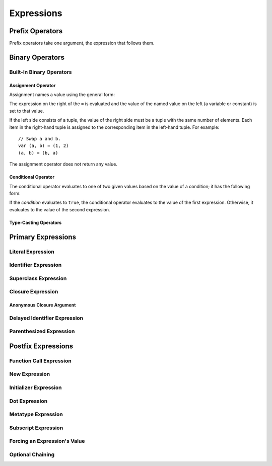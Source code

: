Expressions
===========

.. langref-grammar

    expr          ::= expr-basic
    expr          ::= expr-trailing-closure expr-cast?

    expr-basic    ::= expr-sequence expr-cast?

    expr-sequence ::= expr-unary expr-binary*


.. syntax-grammar::

    Grammar of an expression

    expression --> expression-sequence expression-cast-OPT
    expression-sequence --> unary-expression binary-expressions-OPT
    expression-list --> expression | expression ``,`` expression-list

.. _Expressions_UnaryOperators:

Prefix Operators
----------------

Prefix operators take one argument,
the expression that follows them.

.. Postfix operators are discussed under postfix-expression/postfix-operator.
   This section used to be called "Unary Operators" but it really only covers prefixes.

.. Alternately, call these prefix expressions?
   The nonterminal name 'unary-expression' is misleading
   because it only directly includes prefixes.
   Postfixes like foo++ or foo? are also unary.

.. NOTE: We haven't quite decided whether unary expressions should come before or after postfix expressions.

.. langref-grammar

    expr-unary   ::= operator-prefix* expr-postfix

.. syntax-grammar::

    Grammar of a unary expression

    unary-expression --> prefix-operators-OPT postfix-expression


.. TODO: Give a list of the unary operators defined in the Swift stdlib.
    Then give a cross-reference to the Swift stdlib for more details.

.. _Expressions_BinaryOperators:

Binary Operators
----------------

.. langref-grammar

    expr-binary ::= op-binary-or-ternary expr-unary expr-cast?
    op-binary-or-ternary ::= operator-binary
    op-binary-or-ternary ::= '='
    op-binary-or-ternary ::= '?'-infix expr-sequence ':'

.. syntax-grammar::

    Grammar of a binary expression

    binary-expression --> binary-operator unary-expression expression-cast-OPT
    binary-expression --> assignment-operator unary-expression expression-cast-OPT
    binary-expression --> conditional-operator unary-expression expression-cast-OPT
    binary-expressions --> binary-expression binary-expressions-OPT

.. TODO: Give a list of the binary operators defined in the Swift stdlib.
    Then give a cross-reference to the Swift stdlib for more details.

.. NOTE: You have essentially expression sequences here, and within it are
   parts of the expressions.  We're calling them "expressions" even
   though they aren't what we ordinarily think of as expressions.  We
   have this two-phase thing where we do the expression sequence parsing
   which gives a rough parse tree.  Then after name binding we know
   operator precedence and we do a second phase of parsing that builds
   something that's a more traditional tree.

.. TODO: You're going to care about this if you're adding new operators --
   it's not a high priority.  We could probably loosely describe this
   process by saying that the parser handles it as a flat list and then
   applies the operator precedence to make a more typical parse tree.
   At some point, we will probably have to document the syntax around
   creating operators.  This may need to be discussed in the Language Guide
   in respect to the spacing rules -- ``x + y * z`` is diffirent than
   ``x + y* z``.

.. _Expressions_Built-InBinaryOperators:

Built-In Binary Operators
~~~~~~~~~~~~~~~~~~~~~~~~~

.. _Expressions_AssignmentOperator:

Assignment Operator
+++++++++++++++++++

Assignment names a value using the general form:

.. syntax-outline::

   <#name#> = <#value#>

The expression on the right of the ``=`` is evaluated
and the value of the named value on the left
(a variable or constant)
is set to that value.

.. TODO: Is this terminology of "named values" too strict/functional?

If the left side consists of a tuple,
the value of the right side must be a tuple
with the same number of elements.
Each item in the right-hand tuple
is assigned to the corresponding item in the left-hand tuple.
For example: ::

    // Swap a and b.
    var (a, b) = (1, 2)
    (a, b) = (b, a)

The assignment operator does not return any value.

.. langref-grammar

    op-binary-or-ternary ::= '='

.. syntax-grammar::

    Grammar of an assignment operator

    assignment-operator --> ``=``

.. _Expressions_ConditionalOperator:

Conditional Operator
++++++++++++++++++++

The conditional operator evaluates to one of two given values
based on the value of a condition;
it has the following form:

.. syntax-outline::

   <#condition#> ? <#expression to evaluate if true#> : <#expression to evalate if false#>

If the *condition* evaluates to ``true``,
the conditional operator evaluates to the value of the first expression.
Otherwise, it evaluates to the value of the second expression.

.. The REPL v1-28 allows nesting such as true ? false ? 10 : 20 : 2
   which parses as true ? (false ? 10 : 20) : 2 -- the parens are optional --
   but that's a really bad idea if you want your code to be readable.

.. langref-grammar

    op-binary-or-ternary ::= '?'-infix expr-sequence ':'

.. syntax-grammar::

    Grammar of a conditional operator

    conditional-operator --> ``?`` expression-sequence ``:``

.. _Expressions_Type-CastingOperators:

Type-Casting Operators
++++++++++++++++++++++

.. langref-grammar

    expr-cast ::= 'is' type
    expr-cast ::= 'as' type

.. syntax-grammar::

    Grammar of an expression cast

    expression-cast --> ``is`` type | ``as`` type

.. _Expressions_PrimaryExpressions:

Primary Expressions
-------------------

.. langref-grammar

    expr-primary  ::= expr-literal
    expr-primary  ::= expr-identifier
    expr-primary  ::= expr-super
    expr-primary  ::= expr-closure
    expr-primary  ::= expr-anon-closure-arg
    expr-primary  ::= expr-paren
    expr-primary  ::= expr-delayed-identifier

.. syntax-grammar::

    Grammar of a primary expression

    primary-expression --> literal-expression
    primary-expression --> identifier-expression
    primary-expression --> superclass-expression
    primary-expression --> closure-expression
    primary-expression --> anonymous-closure-argument
    primary-expression --> parenthesized-expression
    primary-expression --> delayed-identifier-expression

.. NOTE: One reason for breaking primary expressions out of postfix
   expressions is for exposition -- it makes it easier to organize the
   prose surrounding the production rules.

.. _Expressions_LiteralExpression:

Literal Expression
~~~~~~~~~~~~~~~~~~

.. langref-grammar

    expr-literal ::= integer_literal
    expr-literal ::= floating_literal
    expr-literal ::= character_literal
    expr-literal ::= string_literal
    expr-literal ::= '__FILE__'
    expr-literal ::= '__LINE__'
    expr-literal ::= '__COLUMN__'

.. syntax-grammar::

    Grammar of a literal expression

    literal-expression --> numeric-literal | textual-literal
    literal-expression --> ``__FILE__`` | ``__LINE__`` | ``__COLUMN__``

.. _Expressions_IdentifierExpression:

Identifier Expression
~~~~~~~~~~~~~~~~~~~~~

.. langref-grammar

    expr-identifier ::= identifier generic-args?

.. syntax-grammar::

    Grammar of an identifier expression

    identifier-expression --> identifier generic-argument-clause-OPT

.. TODO: Discuss in prose: The LangRef has a subsection called 'Generic Disambiguation',
    the contents of which may or may not need to appear here.

.. _Expressions_SuperclassExpression:

Superclass Expression
~~~~~~~~~~~~~~~~~~~~~

.. langref-grammar

    expr-super ::= expr-super-method
    expr-super ::= expr-super-subscript
    expr-super ::= expr-super-constructor
    expr-super-method ::= 'super' '.' expr-identifier
    expr-super-subscript ::= 'super' '[' expr ']'
    expr-super-constructor ::= 'super' '.' 'init'

.. syntax-grammar::

    Grammar of a superclass expression

    superclass-expression --> superclass-method-expression | superclass-subscript-expression | superclass-constructor-expression

    superclass-method-expression --> ``super`` ``.`` identifier-expression
    superclass-subscript-expression --> ``super`` ``[`` expression ``]``
    superclass-constructor-expression --> ``super`` ``.`` ``init``

.. _Expressions_ClosureExpression:

Closure Expression
~~~~~~~~~~~~~~~~~~

.. langref-grammar

    expr-closure ::= '{' closure-signature? brace-item* '}'
    closure-signature ::= pattern-tuple func-signature-result? 'in'
    closure-signature ::= identifier (',' identifier)* func-signature-result? 'in'

.. syntax-grammar::

    Grammar of a closure expression

    closure-expression --> ``{`` closure-signature-OPT statements ``}``
    closure-expressions --> closure-expression closure-expressions-OPT

    closure-signature --> tuple-pattern function-signature-result-OPT ``in``
    closure-signature --> identifier-list function-signature-result-OPT ``in``

.. _Expressions_AnonymousClosureArgument:

Anonymous Closure Argument
++++++++++++++++++++++++++

.. langref-grammar

    expr-anon-closure-arg ::= dollarident


.. syntax-grammar::

    Grammar of an anonymous closure argument

    anonymous-closure-argument --> dollar-identifier

.. _Expressions_DelayedIdentifierExpression:

Delayed Identifier Expression
~~~~~~~~~~~~~~~~~~~~~~~~~~~~~

.. langref-grammar

    expr-delayed-identifier ::= '.' identifier


.. syntax-grammar::

    Grammar of a delayed identifier expression

    delayed-identifier-expression --> ``.`` enumerator-name

.. TODO: Come up with a better name for delayed-identifier-expression.

.. _Expressions_ParenthesizedExpression:

Parenthesized Expression
~~~~~~~~~~~~~~~~~~~~~~~~

.. langref-grammar

    expr-paren      ::= '(' ')'
    expr-paren      ::= '(' expr-paren-element (',' expr-paren-element)* ')'
    expr-paren-element ::= (identifier ':')? expr


.. syntax-grammar::

    Grammar of a parenthesized expression

    parenthesized-expression --> ``(`` expression-element-list-OPT ``)``
    expression-element-list --> expression-element | expression-element ``,`` expression-element-list
    expression-element --> expression | identifier ``:`` expression

.. _Expressions_PostfixExpressions:

Postfix Expressions
-------------------

.. langref-grammar

    expr-postfix  ::= expr-primary
    expr-postfix  ::= expr-postfix operator-postfix
    expr-postfix  ::= expr-new
    expr-postfix  ::= expr-init
    expr-postfix  ::= expr-dot
    expr-postfix  ::= expr-metatype
    expr-postfix  ::= expr-subscript
    expr-postfix  ::= expr-call
    expr-postfix  ::= expr-optional
    expr-force-value  ::= expr-force-value (typo in the langref; lhs should be expr-postfix)

.. syntax-grammar::

    Grammar of a postfix expression

    postfix-expression --> primary-expression
    postfix-expression --> postfix-expression postfix-operator
    postfix-expression --> function-call-expression
    postfix-expression --> new-expression
    postfix-expression --> initializer-expression
    postfix-expression --> dot-expression
    postfix-expression --> metatype-expression
    postfix-expression --> subscript-expression
    postfix-expression --> force-value-expression
    postfix-expression --> optional-expression

.. _Expressions_FunctionCallExpression:

Function Call Expression
~~~~~~~~~~~~~~~~~~~~~~~~

.. langref-grammar

    expr-call ::= expr-postfix expr-paren
    expr-trailing-closure ::= expr-postfix expr-closure+

.. syntax-grammar::

    Grammar of a function call expression

    function-call-expression --> postfix-expression parenthesized-expression trailing-closure-OPT
    function-call-expression --> postfix-expression parenthesized-expression-OPT trailing-closure
    trailing-closure --> closure-expressions expression-cast-OPT

.. TR: Is it the case that you can have one or more expr-closure (i.e., expr-closure+)?
    This doesn't seem right.

.. NOTE: The following are three equivalent ways of doing the same thing:

        [1, 2, 3].map {$0 * 2}
        [1, 2, 3].map() {$0 * 2}
        [1, 2, 3].map({$0 * 2})

    TODO: Consider giving the above examples in prose.

.. _Expressions_NewExpression:

New Expression
~~~~~~~~~~~~~~

.. langref-grammar

    expr-new        ::= 'new' type-identifier expr-new-bounds
    expr-new-bounds ::= expr-new-bound
    expr-new-bounds ::= expr-new-bounds expr-new-bound
    expr-new-bound  ::= '[' expr? ']'

.. syntax-grammar::

    Grammar of a new expression

    new-expression --> ``new`` type-identifier new-expression-bounds
    new-expression-bounds --> new-expression-bounds-OPT new-expression-bound
    new-expression-bound --> ``[`` expression-OPT ``]``

.. TODO: Come back and clean up this grammar.
    Also, note that this is *explicitly* left-recursive.

.. NOTE: The 'new expression' is most likely going away completely.
    Currently, its use is restricted to creating new arrays with an initial size.
    Apply minimal effort to document it.

.. _Expressions_InitializerExpression:

Initializer Expression
~~~~~~~~~~~~~~~~~~~~~~

.. langref-grammar

    expr-init ::= expr-postfix '.' 'init'

.. syntax-grammar::

    Grammar of an initializer expression

    initializer-expression --> postfix-expression ``.`` ``init``

.. _Expressions_DotExpression:

Dot Expression
~~~~~~~~~~~~~~

.. langref-grammar

    expr-dot ::= expr-postfix '.' dollarident
    expr-dot ::= expr-postfix '.' expr-identifier

.. syntax-grammar::

    Grammar of a dot expression

    dot-expression --> postfix-expression ``.`` dollar-identifier
    dot-expression --> postfix-expression ``.`` named-expression

.. _Expressions_MetatypeExpression:

Metatype Expression
~~~~~~~~~~~~~~~~~~~

.. NOTE: There is no definition for metatype-expression in the LangRef.
    This was probably just an oversight, according to Ted and Doug.

.. syntax-grammar::

    Grammar of a metatype expression

    metatype-expression --> postfix-expression ``.`` ``metatype``

.. TR: Is this going away?

.. _Expressions_SubscriptExpression:

Subscript Expression
~~~~~~~~~~~~~~~~~~~~

.. langref-grammar

    expr-subscript ::= expr-postfix '[' expr ']'

.. syntax-grammar::

    Grammar of a subscript expression

    subscript-expression --> postfix-expression ``[`` expression ``]``


Forcing an Expression's Value
~~~~~~~~~~~~~~~~~~~~~~~~~~~~~

.. langref-grammar

    expr-force-value ::= expr-postfix '!'

.. syntax-grammar::

    Grammar of a force-value expression

    force-value-expression --> postfix-expression ``!``

.. TODO: Also, come up with a better name for force-value-expression.
    Possibly call it "unwrapped-expression"?


Optional Chaining
~~~~~~~~~~~~~~~~~

.. langref-grammar

    expr-optional ::= expr-postfix '?'-postfix

.. syntax-grammar::

   Grammar of an optional expression

   optional-expression --> postfix-expression ``?``

.. NOTE: The fact that ? must be postfix when it's used for Optional
   is in "Lexical Structure", under the discussion of left/right binding.

.. TODO: Try to re-title.  It's about chaining of optional operators,
   not about the optional kind of chaining.
